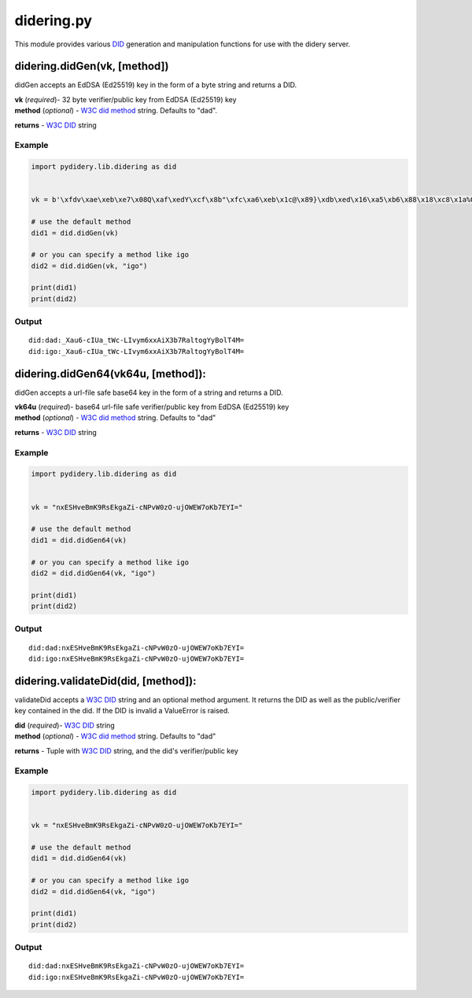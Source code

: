didering.py
===========

This module provides various
`DID <https://w3c-ccg.github.io/did-spec/>`__ generation and
manipulation functions for use with the didery server.

didering.didGen(vk, [method])
~~~~~~~~~~~~~~~~~~~~~~~~~~~~~

didGen accepts an EdDSA (Ed25519) key in the form of a byte string and
returns a DID.

| **vk** (*required*)- 32 byte verifier/public key from EdDSA (Ed25519)
  key
| **method** (*optional*) - `W3C did
  method <https://w3c-ccg.github.io/did-spec/#specific-did-method-schemes>`__
  string. Defaults to "dad".

**returns** - `W3C DID <https://w3c-ccg.github.io/did-spec/>`__ string

Example
^^^^^^^

.. code:: python

    import pydidery.lib.didering as did


    vk = b'\xfdv\xae\xeb\xe7\x08Q\xaf\xedY\xcf\x8b"\xfc\xa6\xeb\x1c@\x89}\xdb\xed\x16\xa5\xb6\x88\x18\xc8\x1a%O\x83'

    # use the default method
    did1 = did.didGen(vk)

    # or you can specify a method like igo
    did2 = did.didGen(vk, "igo")

    print(did1)
    print(did2)

Output
^^^^^^

::

    did:dad:_Xau6-cIUa_tWc-LIvym6xxAiX3b7RaltogYyBolT4M=
    did:igo:_Xau6-cIUa_tWc-LIvym6xxAiX3b7RaltogYyBolT4M=

didering.didGen64(vk64u, [method]):
~~~~~~~~~~~~~~~~~~~~~~~~~~~~~~~~~~~

didGen accepts a url-file safe base64 key in the form of a string and
returns a DID.

| **vk64u** (*required*)- base64 url-file safe verifier/public key from
  EdDSA (Ed25519) key
| **method** (*optional*) - `W3C did
  method <https://w3c-ccg.github.io/did-spec/#specific-did-method-schemes>`__
  string. Defaults to "dad"

**returns** - `W3C DID <https://w3c-ccg.github.io/did-spec/>`__ string

Example
^^^^^^^

.. code:: python

    import pydidery.lib.didering as did


    vk = "nxESHveBmK9RsEkgaZi-cNPvW0zO-ujOWEW7oKb7EYI="

    # use the default method
    did1 = did.didGen64(vk)

    # or you can specify a method like igo
    did2 = did.didGen64(vk, "igo")

    print(did1)
    print(did2)

Output
^^^^^^

::

    did:dad:nxESHveBmK9RsEkgaZi-cNPvW0zO-ujOWEW7oKb7EYI=
    did:igo:nxESHveBmK9RsEkgaZi-cNPvW0zO-ujOWEW7oKb7EYI=

didering.validateDid(did, [method]):
~~~~~~~~~~~~~~~~~~~~~~~~~~~~~~~~~~~~

validateDid accepts a `W3C DID <https://w3c-ccg.github.io/did-spec/>`__
string and an optional method argument. It returns the DID as well as
the public/verifier key contained in the did. If the DID is invalid a
ValueError is raised.

| **did** (*required*)- `W3C
  DID <https://w3c-ccg.github.io/did-spec/>`__ string
| **method** (*optional*) - `W3C did
  method <https://w3c-ccg.github.io/did-spec/#specific-did-method-schemes>`__
  string. Defaults to "dad"

**returns** - Tuple with `W3C
DID <https://w3c-ccg.github.io/did-spec/>`__ string, and the did's
verifier/public key

Example
^^^^^^^

.. code:: python

    import pydidery.lib.didering as did


    vk = "nxESHveBmK9RsEkgaZi-cNPvW0zO-ujOWEW7oKb7EYI="

    # use the default method
    did1 = did.didGen64(vk)

    # or you can specify a method like igo
    did2 = did.didGen64(vk, "igo")

    print(did1)
    print(did2)

Output
^^^^^^

::

    did:dad:nxESHveBmK9RsEkgaZi-cNPvW0zO-ujOWEW7oKb7EYI=
    did:igo:nxESHveBmK9RsEkgaZi-cNPvW0zO-ujOWEW7oKb7EYI=
